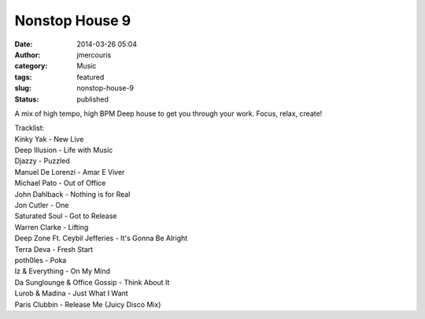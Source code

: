 Nonstop House 9
###############
:date: 2014-03-26 05:04
:author: jmercouris
:category: Music
:tags: featured
:slug: nonstop-house-9
:status: published

A mix of high tempo, high BPM Deep house to get you through your work.
Focus, relax, create!


.. youtube:: R2hZ8qf66WA


| Tracklist:
| Kinky Yak - New Live
| Deep Illusion - Life with Music
| Djazzy - Puzzled
| Manuel De Lorenzi - Amar E Viver
| Michael Pato - Out of Office
| John Dahlback - Nothing is for Real
| Jon Cutler - One
| Saturated Soul - Got to Release
| Warren Clarke - Lifting
| Deep Zone Ft. Ceybil Jefferies - It's Gonna Be Alright
| Terra Deva - Fresh Start
| poth0les - Poka
| Iz & Everything - On My Mind
| Da Sunglounge & Office Gossip - Think About It
| Lurob & Madina - Just What I Want
| Paris Clubbin - Release Me (Juicy Disco Mix)
